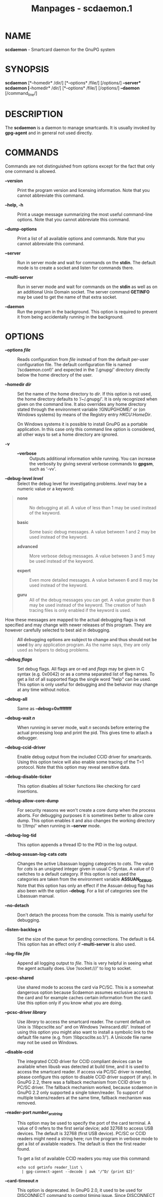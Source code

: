 #+TITLE: Manpages - scdaemon.1
* NAME
*scdaemon* - Smartcard daemon for the GnuPG system

* SYNOPSIS
*scdaemon* [*--homedir* /dir/] [*--options* /file/] [/options/]
*--server*\\
*scdaemon* [*--homedir* /dir/] [*--options* /file/] [/options/]
*--daemon* [/command_line/]

* DESCRIPTION
The *scdaemon* is a daemon to manage smartcards. It is usually invoked
by *gpg-agent* and in general not used directly.

* COMMANDS
Commands are not distinguished from options except for the fact that
only one command is allowed.

- *--version* :: Print the program version and licensing information.
  Note that you cannot abbreviate this command.

- *--help, -h* :: Print a usage message summarizing the most useful
  command-line options. Note that you cannot abbreviate this command.

- *--dump-options* :: Print a list of all available options and
  commands. Note that you cannot abbreviate this command.

- *--server* :: Run in server mode and wait for commands on the *stdin*.
  The default mode is to create a socket and listen for commands there.

- *--multi-server* :: Run in server mode and wait for commands on the
  *stdin* as well as on an additional Unix Domain socket. The server
  command *GETINFO* may be used to get the name of that extra socket.

- *--daemon* :: Run the program in the background. This option is
  required to prevent it from being accidentally running in the
  background.

* OPTIONS
- *--options /file/* :: Reads configuration from /file/ instead of from
  the default per-user configuration file. The default configuration
  file is named ‘/scdaemon.conf/' and expected in the ‘/.gnupg/'
  directory directly below the home directory of the user.

- *--homedir /dir/* :: Set the name of the home directory to /dir/. If
  this option is not used, the home directory defaults to ‘/~/.gnupg/'.
  It is only recognized when given on the command line. It also
  overrides any home directory stated through the environment variable
  ‘/GNUPGHOME/' or (on Windows systems) by means of the Registry entry
  /HKCU\Software\GNU\GnuPG:HomeDir/.

  On Windows systems it is possible to install GnuPG as a portable
  application. In this case only this command line option is considered,
  all other ways to set a home directory are ignored.

- *-v* :: - *--verbose* :: Outputs additional information while running.
    You can increase the verbosity by giving several verbose commands to
    *gpgsm*, such as ‘-vv'.

- *--debug-level /level/* :: Select the debug level for investigating
  problems. /level/ may be a numeric value or a keyword:

#+begin_quote
- *none* :: No debugging at all. A value of less than 1 may be used
  instead of the keyword.

- *basic* :: Some basic debug messages. A value between 1 and 2 may be
  used instead of the keyword.

- *advanced* :: More verbose debug messages. A value between 3 and 5 may
  be used instead of the keyword.

- *expert* :: Even more detailed messages. A value between 6 and 8 may
  be used instead of the keyword.

- *guru* :: All of the debug messages you can get. A value greater than
  8 may be used instead of the keyword. The creation of hash tracing
  files is only enabled if the keyword is used.

#+end_quote

How these messages are mapped to the actual debugging flags is not
specified and may change with newer releases of this program. They are
however carefully selected to best aid in debugging.

#+begin_quote
*All debugging options are subject to change and thus should not be
used* by any application program. As the name says, they are only used
as helpers to debug problems.

#+end_quote

- *--debug /flags/* :: Set debug flags. All flags are or-ed and /flags/
  may be given in C syntax (e.g. 0x0042) or as a comma separated list of
  flag names. To get a list of all supported flags the single word
  "help" can be used. This option is only useful for debugging and the
  behavior may change at any time without notice.

- *--debug-all* :: Same as *--debug=0xffffffff*

- *--debug-wait /n/* :: When running in server mode, wait /n/ seconds
  before entering the actual processing loop and print the pid. This
  gives time to attach a debugger.

- *--debug-ccid-driver* :: Enable debug output from the included CCID
  driver for smartcards. Using this option twice will also enable some
  tracing of the T=1 protocol. Note that this option may reveal
  sensitive data.

- *--debug-disable-ticker* :: This option disables all ticker functions
  like checking for card insertions.

- *--debug-allow-core-dump* :: For security reasons we won't create a
  core dump when the process aborts. For debugging purposes it is
  sometimes better to allow core dump. This option enables it and also
  changes the working directory to ‘//tmp/' when running in *--server*
  mode.

- *--debug-log-tid* :: This option appends a thread ID to the PID in the
  log output.

- *--debug-assuan-log-cats /cats/* :: Changes the active Libassuan
  logging categories to /cats/. The value for /cats/ is an unsigned
  integer given in usual C-Syntax. A value of 0 switches to a default
  category. If this option is not used the categories are taken from the
  environment variable *ASSUAN_DEBUG*. Note that this option has only an
  effect if the Assuan debug flag has also been with the option
  *--debug*. For a list of categories see the Libassuan manual.

- *--no-detach* :: Don't detach the process from the console. This is
  mainly useful for debugging.

- *--listen-backlog /n/* :: Set the size of the queue for pending
  connections. The default is 64. This option has an effect only if
  *--multi-server* is also used.

- *--log-file /file/* :: Append all logging output to /file/. This is
  very helpful in seeing what the agent actually does. Use ‘/socket:///'
  to log to socket.

- *--pcsc-shared* :: Use shared mode to access the card via PC/SC. This
  is a somewhat dangerous option because Scdaemon assumes exclusive
  access to the card and for example caches certain information from the
  card. Use this option only if you know what you are doing.

- *--pcsc-driver /library/* :: Use /library/ to access the smartcard
  reader. The current default on Unix is ‘/libpcsclite.so/' and on
  Windows ‘/winscard.dll/'. Instead of using this option you might also
  want to install a symbolic link to the default file name (e.g. from
  ‘/libpcsclite.so.1/'). A Unicode file name may not be used on Windows.

- *--disable-ccid* :: The integrated CCID driver for CCID compliant
  devices can be available when libusb was detected at build time, and
  it is used to access the smartcard reader. If access via PC/SC driver
  is needed, please configure this option to disable CCID driver support
  (if any). In GnuPG 2.2, there was a fallback mechanism from CCID
  driver to PC/SC driver. The fallback mechanism worked, because
  scdaemon in GnuPG 2.2 only supported a single token/reader. To support
  of multiple tokens/readers at the same time, fallback mechanism was
  removed.

- *--reader-port /number_or_string/* :: This option may be used to
  specify the port of the card terminal. A value of 0 refers to the
  first serial device; add 32768 to access USB devices. The default is
  32768 (first USB device). PC/SC or CCID readers might need a string
  here; run the program in verbose mode to get a list of available
  readers. The default is then the first reader found.

  To get a list of available CCID readers you may use this command:

  #+begin_example
    echo scd getinfo reader_list \
      | gpg-connect-agent --decode | awk '/^D/ {print $2}'
  #+end_example

- *--card-timeout /n/* :: This option is deprecated. In GnuPG 2.0, it
  used to be used for DISCONNECT command to control timing issue. Since
  DISCONNECT command works synchronously, it has no effect.

- *--enable-pinpad-varlen* :: Please specify this option when the card
  reader supports variable length input for pinpad (default is no). For
  known readers (listed in ccid-driver.c and apdu.c), this option is not
  needed. Note that if your card reader doesn't supports variable length
  input but you want to use it, you need to specify your pinpad request
  on your card.

- *--disable-pinpad* :: Even if a card reader features a pinpad, do not
  try to use it.

- *--deny-admin* :: This option disables the use of admin class commands
  for card applications where this is supported. Currently we support it
  for the OpenPGP card. This option is useful to inhibit accidental
  access to admin class command which could ultimately lock the card
  through wrong PIN numbers. Note that GnuPG versions older than 2.0.11
  featured an *--allow-admin* option which was required to use such
  admin commands. This option has no more effect today because the
  default is now to allow admin commands.

- *--disable-application /name/* :: This option disables the use of the
  card application named /name/. This is mainly useful for debugging or
  if a application with lower priority should be used by default.

- *--application-priority /namelist/* :: This option allows one to
  change the order in which applications of a card a tried if no
  specific application was requested. /namelist/ is a space or comma
  delimited list of application names. Unknown names are simply skipped.
  Applications not mentioned in the list are put in the former order at
  the end of the new priority list.

  To get the list of current active applications, use

  #+begin_example
      gpg-connect-agent 'scd getinfo app_list' /bye
  #+end_example

All the long options may also be given in the configuration file after
stripping off the two leading dashes.

* CARD APPLICATIONS
*scdaemon* supports the card applications as described below.

** The OpenPGP card application ``openpgp''

This application is currently only used by *gpg* but may in future also
be useful with *gpgsm*. Version 1 and version 2 of the card is
supported.

The specifications for these cards are available at\\
(*http://g10code.com/docs/openpgp-card-1.0.pdf*) and\\
(*http://g10code.com/docs/openpgp-card-2.0.pdf*).

** The Telesec NetKey card ``nks''

This is the main application of the Telesec cards as available in
Germany. It is a superset of the German DINSIG card. The card is used by
*gpgsm*.

** The DINSIG card application ``dinsig''

This is an application as described in the German draft standard /DIN V
66291-1/. It is intended to be used by cards supporting the German
signature law and its bylaws (SigG and SigV).

** The PKCS#15 card application ``p15''

This is common framework for smart card applications. It is used by
*gpgsm*.

** The Geldkarte card application ``geldkarte''

This is a simple application to display information of a German
Geldkarte. The Geldkarte is a small amount debit card application which
comes with almost all German banking cards.

** The SmartCard-HSM card application ``sc-hsm''

This application adds read-only support for keys and certificates stored
on a (*http://www.smartcard-hsm.com, SmartCard-HSM*).

To generate keys and store certificates you may use
(*https://github.com/OpenSC/OpenSC/wiki/SmartCardHSM, OpenSC*) or the
tools from (*http://www.openscdp.org, OpenSCDP*).

The SmartCard-HSM cards requires a card reader that supports Extended
Length APDUs.

** The Undefined card application ``undefined''

This is a stub application to allow the use of the APDU command even if
no supported application is found on the card. This application is not
used automatically but must be explicitly requested using the SERIALNO
command.

* EXAMPLES

#+begin_quote
#+begin_example
$ scdaemon --server -v
#+end_example

#+end_quote

* FILES
There are a few configuration files to control certain aspects of
*scdaemons*'s operation. Unless noted, they are expected in the current
home directory (see: [option --homedir]).

- *scdaemon.conf* :: This is the standard configuration file read by
  *scdaemon* on startup. It may contain any valid long option; the
  leading two dashes may not be entered and the option may not be
  abbreviated. This default name may be changed on the command line
  (see: [option --options]).

- *scd-event* :: If this file is present and executable, it will be
  called on every card reader's status change. An example of this script
  is provided with the source code distribution. This option is
  deprecated in favor of the *DEVINFO --watch*.

- *reader_/n/.status* :: This file is created by *scdaemon* to let other
  applications now about reader status changes. Its use is now
  deprecated in favor of ‘/scd-event/'.

* SEE ALSO
*gpg-agent*(1), *gpgsm*(1), *gpg*(1)

The full documentation for this tool is maintained as a Texinfo manual.
If GnuPG and the info program are properly installed at your site, the
command

#+begin_quote
#+begin_example
info gnupg
#+end_example

#+end_quote

should give you access to the complete manual including a menu structure
and an index.
